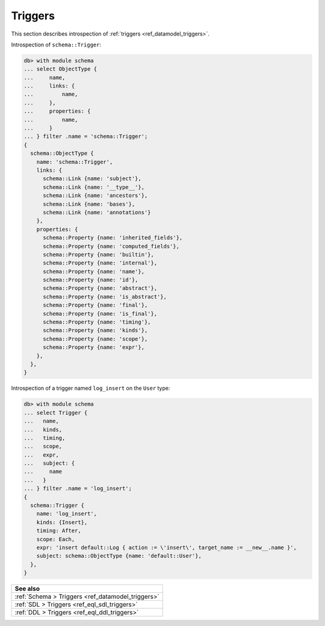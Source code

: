 .. versionadded:: 3.0

.. _ref_datamodel_introspection_triggers:

=========
Triggers
=========

This section describes introspection of :ref:`triggers
<ref_datamodel_triggers>`.

Introspection of ``schema::Trigger``:

.. code-block:: edgeql-repl

    db> with module schema
    ... select ObjectType {
    ...     name,
    ...     links: {
    ...         name,
    ...     },
    ...     properties: {
    ...         name,
    ...     }
    ... } filter .name = 'schema::Trigger';
    {
      schema::ObjectType {
        name: 'schema::Trigger',
        links: {
          schema::Link {name: 'subject'},
          schema::Link {name: '__type__'},
          schema::Link {name: 'ancestors'},
          schema::Link {name: 'bases'},
          schema::Link {name: 'annotations'}
        },
        properties: {
          schema::Property {name: 'inherited_fields'},
          schema::Property {name: 'computed_fields'},
          schema::Property {name: 'builtin'},
          schema::Property {name: 'internal'},
          schema::Property {name: 'name'},
          schema::Property {name: 'id'},
          schema::Property {name: 'abstract'},
          schema::Property {name: 'is_abstract'},
          schema::Property {name: 'final'},
          schema::Property {name: 'is_final'},
          schema::Property {name: 'timing'},
          schema::Property {name: 'kinds'},
          schema::Property {name: 'scope'},
          schema::Property {name: 'expr'},
        },
      },
    }

Introspection of a trigger named ``log_insert`` on the ``User`` type:

.. lint-off

.. code-block:: edgeql-repl

    db> with module schema
    ... select Trigger {
    ...   name,
    ...   kinds,
    ...   timing,
    ...   scope,
    ...   expr,
    ...   subject: {
    ...     name
    ...   }
    ... } filter .name = 'log_insert';
    {
      schema::Trigger {
        name: 'log_insert',
        kinds: {Insert},
        timing: After,
        scope: Each,
        expr: 'insert default::Log { action := \'insert\', target_name := __new__.name }',
        subject: schema::ObjectType {name: 'default::User'},
      },
    }

.. lint-on


.. list-table::
  :class: seealso

  * - **See also**
  * - :ref:`Schema > Triggers <ref_datamodel_triggers>`
  * - :ref:`SDL > Triggers <ref_eql_sdl_triggers>`
  * - :ref:`DDL > Triggers <ref_eql_ddl_triggers>`
